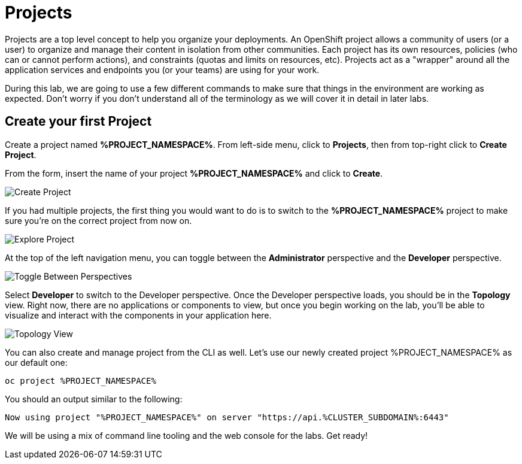 = Projects
:navtitle: Projects

Projects are a top level concept to help you organize your deployments. An
OpenShift project allows a community of users (or a user) to organize and manage
their content in isolation from other communities. Each project has its own
resources, policies (who can or cannot perform actions), and constraints (quotas
and limits on resources, etc). Projects act as a "wrapper" around all the
application services and endpoints you (or your teams) are using for your work.

During this lab, we are going to use a few different commands to make sure that
things in the environment are working as expected.  Don't worry if you don't
understand all of the terminology as we will cover it in detail in later labs.

[#create_your_first_project]
== Create your first Project

Create a project named *%PROJECT_NAMESPACE%*. From left-side menu, click to *Projects*, then from top-right click
to *Create Project*.

From the form, insert the name of your project *%PROJECT_NAMESPACE%* and click to *Create*.

image::prerequisites_create_project.png[Create Project]

If you had multiple projects, the first thing you would want to do is to switch
to the *%PROJECT_NAMESPACE%* project to make sure you're on the correct project from now on.

image::explore-webconsole2.png[Explore Project]

At the top of the left navigation menu, you can toggle between the *Administrator* perspective and the *Developer* perspective.

image::explore-perspective-toggle.png[Toggle Between Perspectives]

Select *Developer* to switch to the Developer perspective. Once the Developer perspective loads, you should be in the *Topology* view. Right now, there are no applications or components to view, but once you begin working on the lab, you'll be able to visualize and interact with the components in your application here.

image::explore-topology-view.png[Topology View]

You can also create and manage project from the CLI as well. Let's use our newly created project %PROJECT_NAMESPACE% as our default one:

[.console-input]
[source,bash,subs="+attributes,macros+"]
----
oc project %PROJECT_NAMESPACE%
----

You should an output similar to the following:

[.console-output]
[source,bash]
----
Now using project "%PROJECT_NAMESPACE%" on server "https://api.%CLUSTER_SUBDOMAIN%:6443"
----

We will be using a mix of command line tooling and the web console for the labs.
Get ready!
